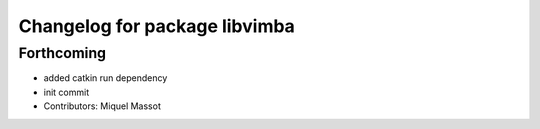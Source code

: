 ^^^^^^^^^^^^^^^^^^^^^^^^^^^^^^
Changelog for package libvimba
^^^^^^^^^^^^^^^^^^^^^^^^^^^^^^

Forthcoming
-----------
* added catkin run dependency
* init commit
* Contributors: Miquel Massot
